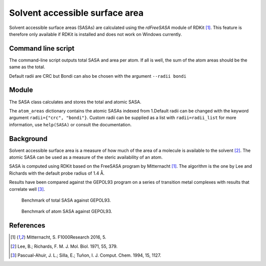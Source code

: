 ===============================
Solvent accessible surface area
===============================
Solvent accessible surface areas (SASAs) are calculated using the *rdFreeSASA* 
module of RDKit [1]_. This feature is therefore only available if RDKit is 
installed and does not work on Windows currently. 

*******************
Command line script
*******************

The command-line script outputs total SASA and area per atom. If all is well,
the sum of the atom areas should be the same as the total.

.. code-block:: console
  :caption: Example

  $ steriplus_sasa n-heptane.xyz
  Total SASA (Å^2): 327.899
  Sum of atom areas (Å^2): 327.899
  Atom areas (Å^2):
      1    18.892
      2     4.174
      3    16.721
      4    15.575
      5    18.111
      6    13.779
      7    20.615
      8    15.017
      9    15.584
     10     1.530
     11    21.597
     12    16.931
     13     2.366
     14     0.061
     15     4.301
     16     6.754
     17     6.782
     18    14.881
     19    21.804
     20     0.184
     21    10.298
     22    16.741
     23    18.129
     24    20.601
     25    13.237
     26    13.231

Default radii are CRC but Bondi can also be chosen with the argument
``--radii bondi`` 

******
Module
******

The SASA class calculates and stores the total and atomic SASA.

.. code-block:: python
  :caption: Example

  >>> from steriplus import SASA, read_xyz                                                             
  >>> elements, coordinates = read_xyz("n-heptane.xyz")                                                
  >>> sasa = SASA(elements, coordinates)  
  >>> print(sasa.atom_areas[1])                                                                        
  18.89153083600655
  >>> print(sasa.total_area)                                                                           
  327.8990380394403

The ``atom_areas`` dictionary contains the atomic SASAs indexed from 1.Default
radii can be changed with the keyword argument ``radii={"crc", "bondi"}``.
Custom radii can be supplied as a list with ``radii=radii_list`` for more 
information, use ``help(SASA)`` or consult the documentation.

**********
Background
**********
Solvent accessible surface area is a measure of how much of the area of a
molecule is available to the solvent [2]_. The atomic SASA can be used as a
measure of the steric availability of an atom.

SASA is computed using RDKit based on the FreeSASA program by Mitternacht [1]_.
The algorithm is the one by Lee and Richards with the default probe radius of
1.4 Å.

Results have been compared against the GEPOL93 program on a series of transition
metal complexes with results that correlate well [3]_.

.. figure:: benchmarks/SASA/total_areas.png

  Benchmark of total SASA against GEPOL93.

.. figure:: benchmarks/SASA/atom_areas.png
  
  Benchmark of atom SASA against GEPOL93.


**********
References
**********

.. [1] Mitternacht, S. F1000Research 2016, 5.
.. [2] Lee, B.; Richards, F. M. J. Mol. Biol. 1971, 55, 379.
.. [3] Pascual-Ahuir, J. L.; Silla, E.; Tuñon, I. J. Comput. Chem. 1994, 15, 1127.